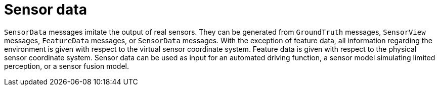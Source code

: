 = Sensor data

`SensorData` messages imitate the output of real sensors.
They can be generated from `GroundTruth` messages, `SensorView` messages, `FeatureData` messages, or `SensorData` messages.
With the exception of feature data, all information regarding the environment is given with respect to the virtual sensor coordinate system.
Feature data is given with respect to the physical sensor coordinate system.
Sensor data can be used as input for an automated driving function, a sensor model simulating limited perception, or a sensor fusion model.
